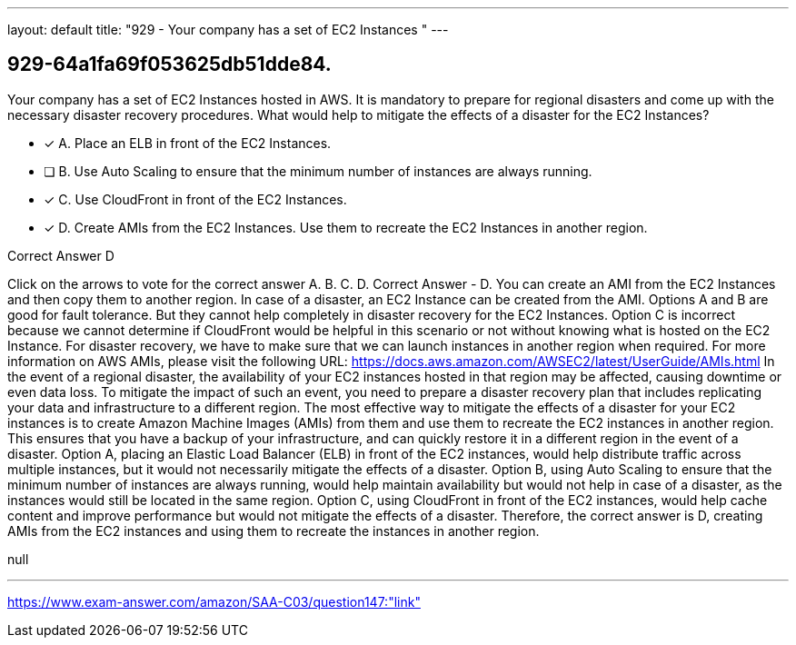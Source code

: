 ---
layout: default 
title: "929 - Your company has a set of EC2 Instances "
---


[.question]
== 929-64a1fa69f053625db51dde84.


****

[.query]
--
Your company has a set of EC2 Instances hosted in AWS.
It is mandatory to prepare for regional disasters and come up with the necessary disaster recovery procedures.
What would help to mitigate the effects of a disaster for the EC2 Instances?


--

[.list]
--
* [*] A. Place an ELB in front of the EC2 Instances.
* [ ] B. Use Auto Scaling to ensure that the minimum number of instances are always running.
* [*] C. Use CloudFront in front of the EC2 Instances.
* [*] D. Create AMIs from the EC2 Instances. Use them to recreate the EC2 Instances in another region.

--
****

[.answer]
Correct Answer  D

[.explanation]
--
Click on the arrows to vote for the correct answer
A.
B.
C.
D.
Correct Answer - D.
You can create an AMI from the EC2 Instances and then copy them to another region.
In case of a disaster, an EC2 Instance can be created from the AMI.
Options A and B are good for fault tolerance.
But they cannot help completely in disaster recovery for the EC2 Instances.
Option C is incorrect because we cannot determine if CloudFront would be helpful in this scenario or not without knowing what is hosted on the EC2 Instance.
For disaster recovery, we have to make sure that we can launch instances in another region when required.
For more information on AWS AMIs, please visit the following URL:
https://docs.aws.amazon.com/AWSEC2/latest/UserGuide/AMIs.html
In the event of a regional disaster, the availability of your EC2 instances hosted in that region may be affected, causing downtime or even data loss. To mitigate the impact of such an event, you need to prepare a disaster recovery plan that includes replicating your data and infrastructure to a different region.
The most effective way to mitigate the effects of a disaster for your EC2 instances is to create Amazon Machine Images (AMIs) from them and use them to recreate the EC2 instances in another region. This ensures that you have a backup of your infrastructure, and can quickly restore it in a different region in the event of a disaster.
Option A, placing an Elastic Load Balancer (ELB) in front of the EC2 instances, would help distribute traffic across multiple instances, but it would not necessarily mitigate the effects of a disaster.
Option B, using Auto Scaling to ensure that the minimum number of instances are always running, would help maintain availability but would not help in case of a disaster, as the instances would still be located in the same region.
Option C, using CloudFront in front of the EC2 instances, would help cache content and improve performance but would not mitigate the effects of a disaster.
Therefore, the correct answer is D, creating AMIs from the EC2 instances and using them to recreate the instances in another region.
--

[.ka]
null

'''



https://www.exam-answer.com/amazon/SAA-C03/question147:"link"


